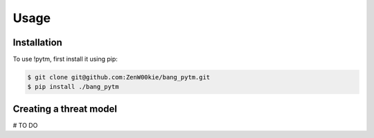 Usage
=====

Installation
------------

To use !pytm, first install it using pip:

.. code-block:: console

   $ git clone git@github.com:ZenW00kie/bang_pytm.git
   $ pip install ./bang_pytm


Creating a threat model
-----------------------

# TO DO
